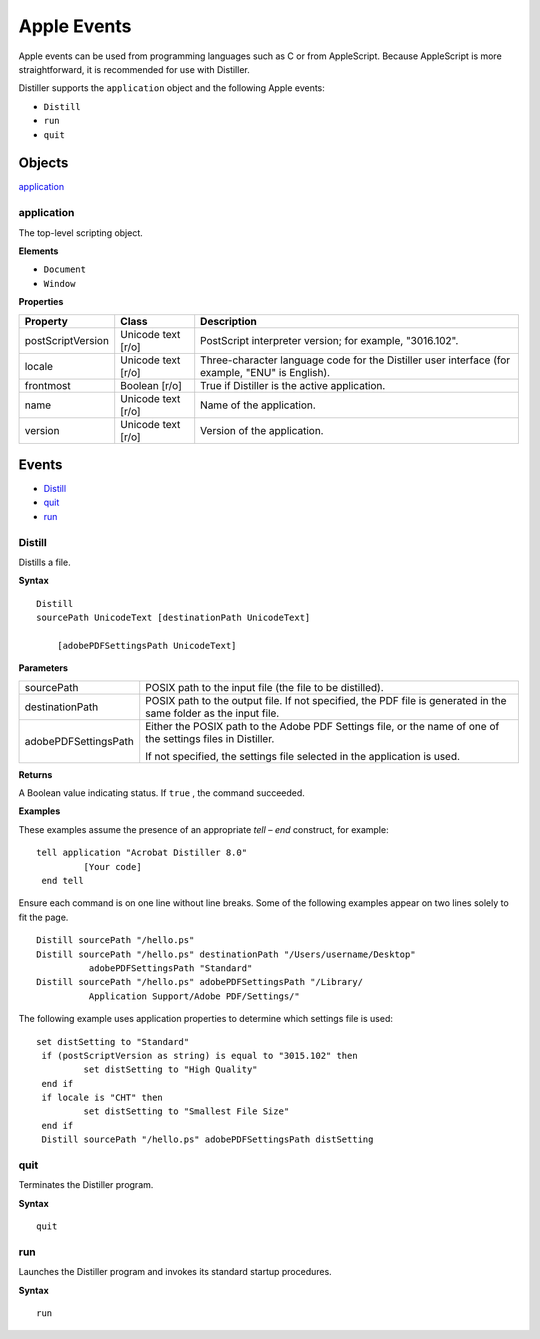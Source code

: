 ******************************************************
Apple Events
******************************************************

Apple events can be used from programming languages such as C or from AppleScript. Because AppleScript is more straightforward, it is recommended for use with Distiller.

Distiller supports the ``application`` object and the following Apple events:

-  ``Distill``
-  ``run``
-  ``quit``

Objects
=======

`application <Distiller_Mac.html#90916>`__

.. raw:: html

   <a name="90916"></a>

application
-----------

The top-level scripting object.

**Elements**

* ``Document``
* ``Window``

**Properties**

+-----------------------+-----------------------+-------------------------------------------------------------------------------------------------+
| Property              | Class                 | Description                                                                                     |
+=======================+=======================+=================================================================================================+
|                       | Unicode text [r/o]    | PostScript interpreter version; for example, "3016.102".                                        |
|                       |                       |                                                                                                 |
|    postScriptVersion  |                       |                                                                                                 |
+-----------------------+-----------------------+-------------------------------------------------------------------------------------------------+
|                       | Unicode text [r/o]    | Three-character language code for the Distiller user interface (for example, "ENU" is English). |
|                       |                       |                                                                                                 |
|    locale             |                       |                                                                                                 |
+-----------------------+-----------------------+-------------------------------------------------------------------------------------------------+
|                       | Boolean [r/o]         | True if Distiller is the active application.                                                    |
|                       |                       |                                                                                                 |
|    frontmost          |                       |                                                                                                 |
+-----------------------+-----------------------+-------------------------------------------------------------------------------------------------+
|                       | Unicode text [r/o]    | Name of the application.                                                                        |
|                       |                       |                                                                                                 |
|    name               |                       |                                                                                                 |
+-----------------------+-----------------------+-------------------------------------------------------------------------------------------------+
|                       | Unicode text [r/o]    | Version of the application.                                                                     |
|                       |                       |                                                                                                 |
|    version            |                       |                                                                                                 |
+-----------------------+-----------------------+-------------------------------------------------------------------------------------------------+

Events
======

* `Distill <Distiller_Mac.html#75815>`__
* `quit <Distiller_Mac.html#12807>`__
* `run <Distiller_Mac.html#39237>`__

.. raw:: html

   <a name="75815"></a>

Distill
-------

Distills a file.

**Syntax**

::

   Distill 
   sourcePath UnicodeText [destinationPath UnicodeText]

       [adobePDFSettingsPath UnicodeText]

**Parameters**


.. _section-1:


 

+-----------------------------------+------------------------------------------------------------------------------------------------------------------+
|                                   | POSIX path to the input file (the file to be distilled).                                                         |
|                                   |                                                                                                                  |
|    sourcePath                     |                                                                                                                  |
+-----------------------------------+------------------------------------------------------------------------------------------------------------------+
|                                   | POSIX path to the output file. If not specified, the PDF file is generated in the same folder as the input file. |
|                                   |                                                                                                                  |
|    destinationPath                |                                                                                                                  |
+-----------------------------------+------------------------------------------------------------------------------------------------------------------+
|                                   | Either the POSIX path to the Adobe PDF Settings file, or the name of one of the settings files in Distiller.     |
|                                   |                                                                                                                  |
|    adobePDFSettingsPath           | If not specified, the settings file selected in the application is used.                                         |
+-----------------------------------+------------------------------------------------------------------------------------------------------------------+

**Returns**

A Boolean value indicating status. If ``true`` , the command succeeded.

**Examples**

These examples assume the presence of an appropriate *tell – end* construct, for example:

::

     tell application "Acrobat Distiller 8.0"
              [Your code] 
      end tell

Ensure each command is on one line without line breaks. Some of the following examples appear on two lines solely to fit the page.

::

     Distill sourcePath "/hello.ps"
     Distill sourcePath "/hello.ps" destinationPath "/Users/username/Desktop"
               adobePDFSettingsPath "Standard"
     Distill sourcePath "/hello.ps" adobePDFSettingsPath "/Library/
               Application Support/Adobe PDF/Settings/"

The following example uses application properties to determine which settings file is used:

::

     set distSetting to "Standard"
      if (postScriptVersion as string) is equal to "3015.102" then
              set distSetting to "High Quality"
      end if
      if locale is "CHT" then
              set distSetting to "Smallest File Size"
      end if
      Distill sourcePath "/hello.ps" adobePDFSettingsPath distSetting

.. raw:: html

   <a name="12807"></a>

quit
----

Terminates the Distiller program.

**Syntax**

::

   quit 

.. raw:: html

   <a name="39237"></a>

run
---

Launches the Distiller program and invokes its standard startup procedures.

**Syntax**

::

   run 

